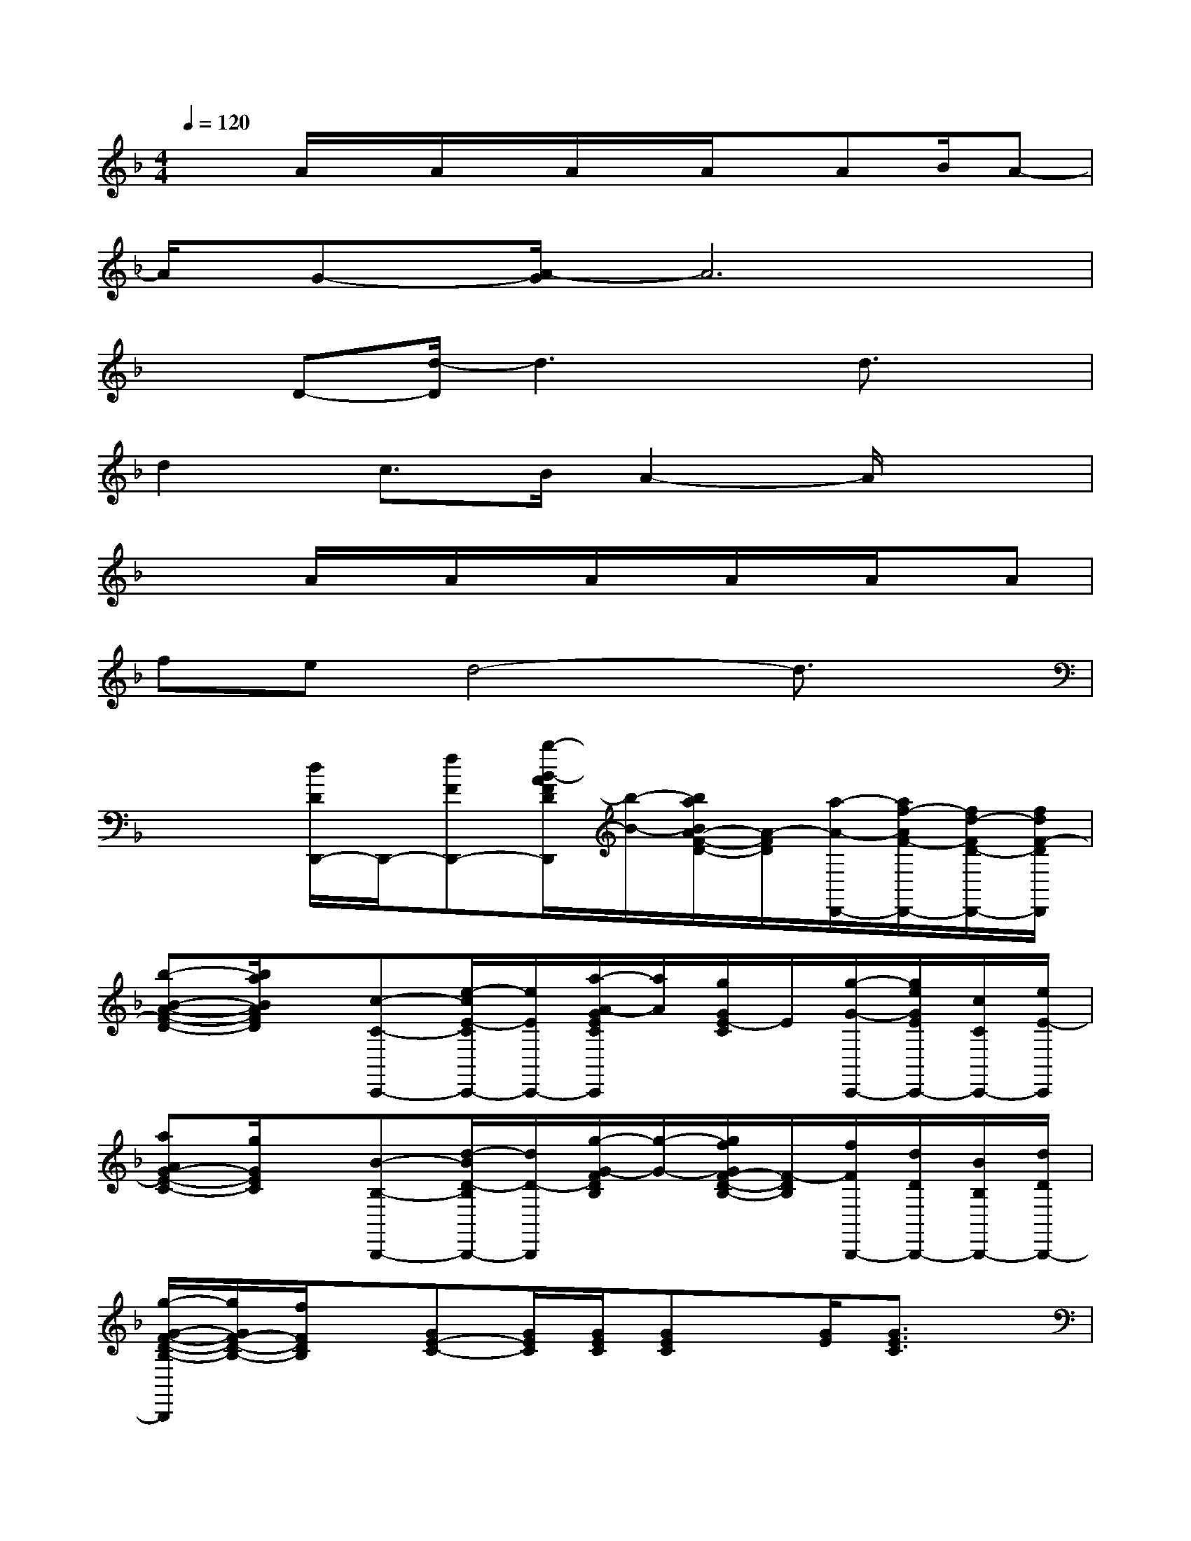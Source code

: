 X:1
T:
M:4/4
L:1/8
Q:1/4=120
K:F%1flats
V:1
x3/2A/2x/2A/2x/2A/2x/2A/2x/2AB/2A-|
A/2G-[A/2-G/2]A6|
xD-[d/2-D/2]d3x/2d3/2x/2|
d2c3/2B/2A2-A/2x3/2|
x2A/2x/2A/2x/2A/2x/2A/2x/2A/2x/2A|
fed4-d3/2x/2|
x2[d/2D/2D,,/2-]D,,/2-[fFD,,-][b/2-B/2-A/2F/2D/2D,,/2][b/2-B/2-][b/2a/2B/2A/2-F/2-D/2-][A/2-F/2D/2][a/2-A/2-D,,/2-][a/2f/2-A/2F/2-D,,/2-][f/2d/2-F/2D/2-D,,/2-][f/2d/2F/2-D/2D,,/2]|
[b-B-A-F-D-][b/2a/2B/2A/2F/2D/2]x/2[c-C-C,,-][e/2-c/2E/2-C/2C,,/2-][e/2E/2C,,/2-][a/2-A/2-G/2E/2C/2C,,/2][a/2A/2][g/2G/2E/2-C/2]E/2[g/2-G/2-C,,/2-][g/2e/2G/2E/2C,,/2-][c/2C/2C,,/2-][e/2E/2-C,,/2]|
[aAG-E-C-][g/2G/2E/2C/2]x/2[B-B,-B,,,-][d/2-B/2D/2-B,/2B,,,/2-][d/2D/2-B,,,/2][g/2-G/2-F/2D/2B,/2][g/2-G/2-][g/2f/2G/2F/2-D/2-B,/2-][F/2-D/2B,/2][f/2F/2B,,,/2-][d/2D/2B,,,/2-][B/2B,/2B,,,/2-][d/2D/2B,,,/2-]|
[g/2-G/2-F/2-D/2-B,/2-B,,,/2][g/2G/2F/2-D/2-B,/2-][f/2F/2D/2B,/2]x/2[GE-C-][G/2E/2C/2][G/2E/2C/2][GEC]x/2[G/2E/2][G3/2E3/2C3/2]x/2|
[GEC][G/2E/2C/2]x/2[d/2D/2D,,/2-]D,,/2-[fFD,,][b/2-B/2-A/2F/2D/2][b/2B/2][a/2A/2-F/2-D/2-][A/2-F/2D/2][a/2-A/2-D,,/2-][a/2f/2A/2F/2D,,/2-][d/2-D/2-D,,/2-][f/2d/2F/2-D/2D,,/2]|
[b-B-A-F-D-][b/2a/2B/2A/2F/2D/2]x/2[c-C-C,,-][e/2-c/2E/2-C/2C,,/2-][e/2E/2C,,/2][a/2-A/2-G/2E/2C/2][a/2-A/2-][a/2g/2A/2G/2-E/2-C/2-][G/2E/2-C/2][g/2-G/2-E/2C,,/2-][g/2e/2G/2E/2C,,/2-][c/2-C/2-C,,/2-][e/2c/2E/2-C/2C,,/2]|
[aAG-E-C-][g/2G/2E/2C/2]x/2[B-B,-B,,,-][d/2-B/2D/2-B,/2B,,,/2-][d/2D/2-B,,,/2][g/2-G/2-F/2D/2B,/2][g/2-G/2-][g/2f/2G/2F/2-D/2-B,/2-][F/2-D/2B,/2][f/2F/2B,,,/2-][d/2-D/2-B,,,/2-][d/2B/2-D/2B,/2-B,,,/2-][d/2B/2D/2B,/2B,,,/2-]|
[g/2-G/2-F/2-D/2-B,/2-B,,,/2][g/2G/2F/2-D/2-B,/2-][f/2F/2D/2B,/2]x/2[g/2e/2c/2G/2E/2C/2C,,/2][g/2e/2c/2G/2E/2C/2C,,/2]x/2[g/2e/2c/2G/2E/2C/2C,,/2]x/2[g/2e/2c/2G/2E/2C/2C,,/2][g/2e/2c/2G/2E/2C/2C,,/2]C,,/2[g/2e/2c/2G/2-E/2-C/2-][d'/2c'/2G/2E/2C/2][b/2a/2g/2D/2-][f/2_e/2D/2-]|
[d/2c/2F/2-D/2][B/2F/2]B[AD,,-]D,,/2-[A/2-F/2D/2D,,/2]A/2x/2[AFD]D,,3/2-[D/2D,,/2]|
[AF-D]F/2B/2-[B/2C,,/2-][AC,,-]C,,/2-[A/2-G/2=E/2C/2C,,/2]A/2[G/2E/2C/2]x/2C,,-[G/2C,,/2-]C,,/2-